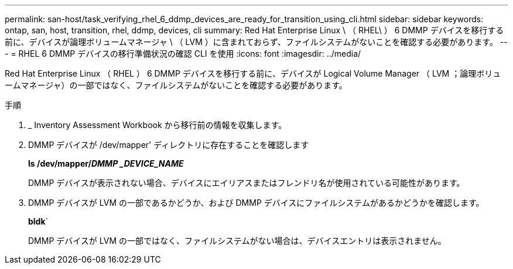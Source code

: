 ---
permalink: san-host/task_verifying_rhel_6_ddmp_devices_are_ready_for_transition_using_cli.html 
sidebar: sidebar 
keywords: ontap, san, host, transition, rhel, ddmp, devices, cli 
summary: Red Hat Enterprise Linux \ （ RHEL\ ） 6 DMMP デバイスを移行する前に、デバイスが論理ボリュームマネージャ \ （ LVM ）に含まれておらず、ファイルシステムがないことを確認する必要があります。 
---
= RHEL 6 DMMP デバイスの移行準備状況の確認 CLI を使用
:icons: font
:imagesdir: ../media/


[role="lead"]
Red Hat Enterprise Linux （ RHEL ） 6 DMMP デバイスを移行する前に、デバイスが Logical Volume Manager （ LVM ；論理ボリュームマネージャ）の一部ではなく、ファイルシステムがないことを確認する必要があります。

.手順
. _ Inventory Assessment Workbook から移行前の情報を収集します。
. DMMP デバイスが /dev/mapper' ディレクトリに存在することを確認します
+
*ls /dev/mapper/_DMMP _DEVICE_NAME_*

+
DMMP デバイスが表示されない場合、デバイスにエイリアスまたはフレンドリ名が使用されている可能性があります。

. DMMP デバイスが LVM の一部であるかどうか、および DMMP デバイスにファイルシステムがあるかどうかを確認します。
+
*bldk*`

+
DMMP デバイスが LVM の一部ではなく、ファイルシステムがない場合は、デバイスエントリは表示されません。


